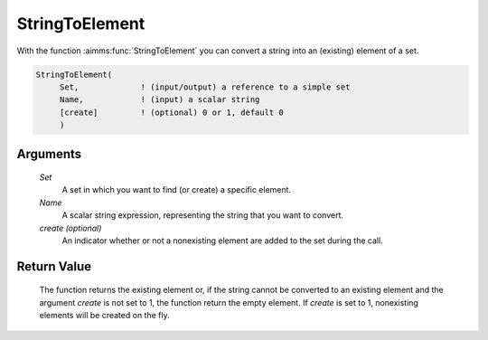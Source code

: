 .. aimms:function:: StringToElement(Set, Name[, create])

.. _StringToElement:

StringToElement
===============

With the function :aimms:func:`StringToElement` you can convert a string into an
(existing) element of a set.

.. code-block:: aimms

    StringToElement(
         Set,             ! (input/output) a reference to a simple set
         Name,            ! (input) a scalar string
         [create]         ! (optional) 0 or 1, default 0
         )

Arguments
---------

    *Set*
        A set in which you want to find (or create) a specific element.

    *Name*
        A scalar string expression, representing the string that you want to
        convert.

    *create (optional)*
        An indicator whether or not a nonexisting element are added to the set
        during the call.

Return Value
------------

    The function returns the existing element or, if the string cannot be
    converted to an existing element and the argument *create* is not set to
    1, the function return the empty element. If *create* is set to 1,
    nonexisting elements will be created on the fly.

.. seealso::

    -  The function :aimms:func:`ElementCast` and the procedure :aimms:procedure:`SetElementAdd`.

    -  The lexical conventions for set elements in Section 2.3 of the
       `Language Reference <https://documentation.aimms.com/_downloads/AIMMS_ref.pdf>`__.
